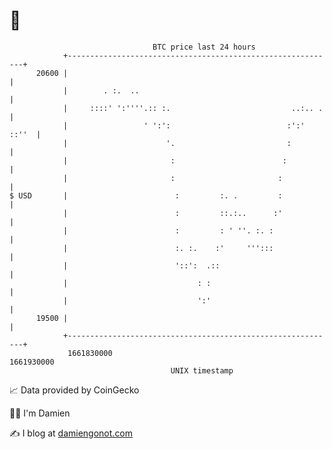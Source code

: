 * 👋

#+begin_example
                                   BTC price last 24 hours                    
               +------------------------------------------------------------+ 
         20600 |                                                            | 
               |        . :.  ..                                            | 
               |     ::::' ':''''.:: :.                           ..:.. .   | 
               |                 ' ':':                          :':' ::''  | 
               |                      '.                         :          | 
               |                       :                        :           | 
               |                       :                       :            | 
   $ USD       |                        :         :. .         :            | 
               |                        :         ::.:..      :'            | 
               |                        :         : ' ''. :. :              | 
               |                        :. :.    :'     ''':::              | 
               |                        '::':  .::                          | 
               |                             : :                            | 
               |                             ':'                            | 
         19500 |                                                            | 
               +------------------------------------------------------------+ 
                1661830000                                        1661930000  
                                       UNIX timestamp                         
#+end_example
📈 Data provided by CoinGecko

🧑‍💻 I'm Damien

✍️ I blog at [[https://www.damiengonot.com][damiengonot.com]]
